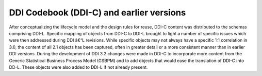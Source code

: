 DDI Codebook (DDI-C) and earlier versions
==========================================

After conceptualizing the lifecycle model and the design rules for
reuse, DDI-C content was distributed to the schemas comprising DDI-L.
Specific mapping of objects from DDI-C to DDI-L brought to light a
number of specific issues which were then addressed during DDI â€“L
revisions. While specific objects may not always have a specific 1:1
correlation in 3.0, the content of all 2.1 objects has been captured,
often in greater detail or a more consistent manner than in earlier DDI
versions. During the development of DDI 3.2 changes were made in DDI-C
to incorporate more content from the Generic Statistical Business
Process Model (GSBPM) and to add objects that would ease the translation
of DDI-C into DD-L. These objects were also added to DDI-L if not
already present.
